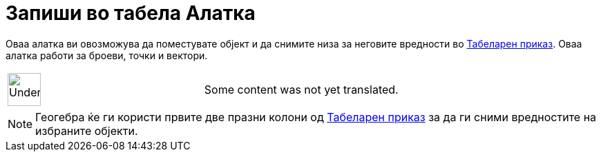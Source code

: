 = Запиши во табела Алатка
:page-en: tools/Record_to_Spreadsheet
ifdef::env-github[:imagesdir: /mk/modules/ROOT/assets/images]

Оваа алатка ви овозможува да поместувате објект и да снимите низа за неговите вредности во
xref:/Табеларен_приказ.adoc[Табеларен приказ]. Оваа алатка работи за броеви, точки и вектори.

[width="100%",cols="50%,50%",]
|===
a|
image:48px-UnderConstruction.png[UnderConstruction.png,width=48,height=48]

|Some content was not yet translated.
|===

[NOTE]
====

Геогебра ќе ги користи првите две празни колони од xref:/Табеларен_приказ.adoc[Табеларен приказ] за да ги сними
вредностите на избраните објекти.

====
